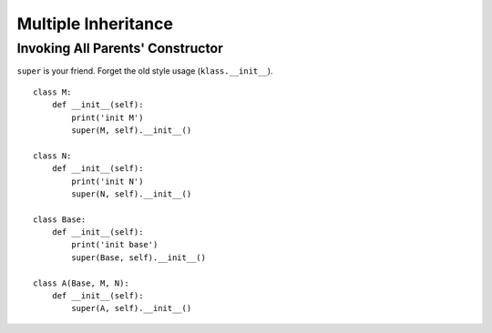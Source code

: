 Multiple Inheritance
===============================================================================

.. highlight:: python


Invoking All Parents' Constructor
----------------------------------------------------------------------

``super`` is your friend. Forget the old style usage (``klass.__init__``).

::

    class M:
        def __init__(self):
            print('init M')
            super(M, self).__init__()

    class N:
        def __init__(self):
            print('init N')
            super(N, self).__init__()

    class Base:
        def __init__(self):
            print('init base')
            super(Base, self).__init__()

    class A(Base, M, N):
        def __init__(self):
            super(A, self).__init__()
